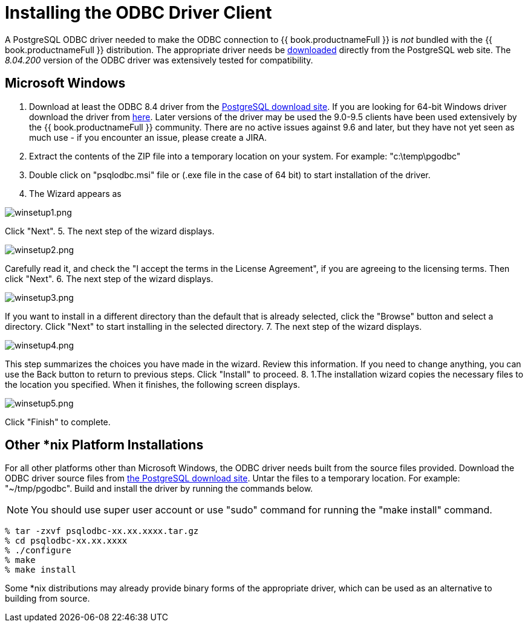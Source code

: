 
[id="client-dev-Installing_the_ODBC_Driver_Client-Installing-the-ODBC-Driver-Client"]
= Installing the ODBC Driver Client

A PostgreSQL ODBC driver needed to make the ODBC connection to {{ book.productnameFull }} is _not_ bundled with the {{ book.productnameFull }} distribution. The appropriate driver needs be http://www.postgresql.org/ftp/odbc/versions/[downloaded] directly from the PostgreSQL web site. The _8.04.200_ version of the ODBC driver was extensively tested for compatibility.

[id="client-dev-Installing_the_ODBC_Driver_Client-Microsoft-Windows"]
== Microsoft Windows

1.  Download at least the ODBC 8.4 driver from the http://ftp.postgresql.org/pub/odbc/versions/msi[PostgreSQL download site]. If you are looking for 64-bit Windows driver download the driver from http://code.google.com/p/visionmap/wiki/psqlODBC[here]. Later versions of the driver may be used the 9.0-9.5 clients have been used extensively by the {{ book.productnameFull }} community.  There are no active issues against 9.6 and later, but they have not yet seen as much use - if you encounter an issue, please create a JIRA.
2.  Extract the contents of the ZIP file into a temporary location on your system. For example: "c:\temp\pgodbc"
3.  Double click on "psqlodbc.msi" file or (.exe file in the case of 64 bit) to start installation of the driver.
4.  The Wizard appears as

image:images/winsetup1.png[winsetup1.png]

Click "Next".
5.  The next step of the wizard displays.

image:images/winsetup2.png[winsetup2.png]

Carefully read it, and check the "I accept the terms in the License Agreement", if you are agreeing to the licensing terms. Then click "Next".
6.  The next step of the wizard displays.

image:images/winsetup3.png[winsetup3.png]

If you want to install in a different directory than the default that is already selected, click the "Browse" button and select a directory. Click "Next" to start installing in the selected directory.
7.  The next step of the wizard displays.

image:images/winsetup4.png[winsetup4.png]

This step summarizes the choices you have made in the wizard. Review this information. If you need to change anything, you can use the Back button to return to previous steps. Click "Install" to proceed.
8.  1.The installation wizard copies the necessary files to the location you specified. When it finishes, the following screen displays.

image:images/winsetup5.png[winsetup5.png]

Click "Finish" to complete.

[id="client-dev-Installing_the_ODBC_Driver_Client-Other-nix-Platform-Installations"]
== Other *nix Platform Installations

For all other platforms other than Microsoft Windows, the ODBC driver needs built from the source files provided. Download the ODBC driver source files from http://wwwmaster.postgresql.org/download/mirrors-ftp/odbc/versions/src/psqlodbc-08.04.0200.tar.gz[the PostgreSQL download site]. Untar the files to a temporary location. For example: "~/tmp/pgodbc". Build and install the driver by running the commands below.

NOTE: You should use super user account or use "sudo" command for running the "make install" command.

----
% tar -zxvf psqlodbc-xx.xx.xxxx.tar.gz
% cd psqlodbc-xx.xx.xxxx
% ./configure
% make
% make install
----

Some *nix distributions may already provide binary forms of the appropriate driver, which can be used as an alternative to building from source.

